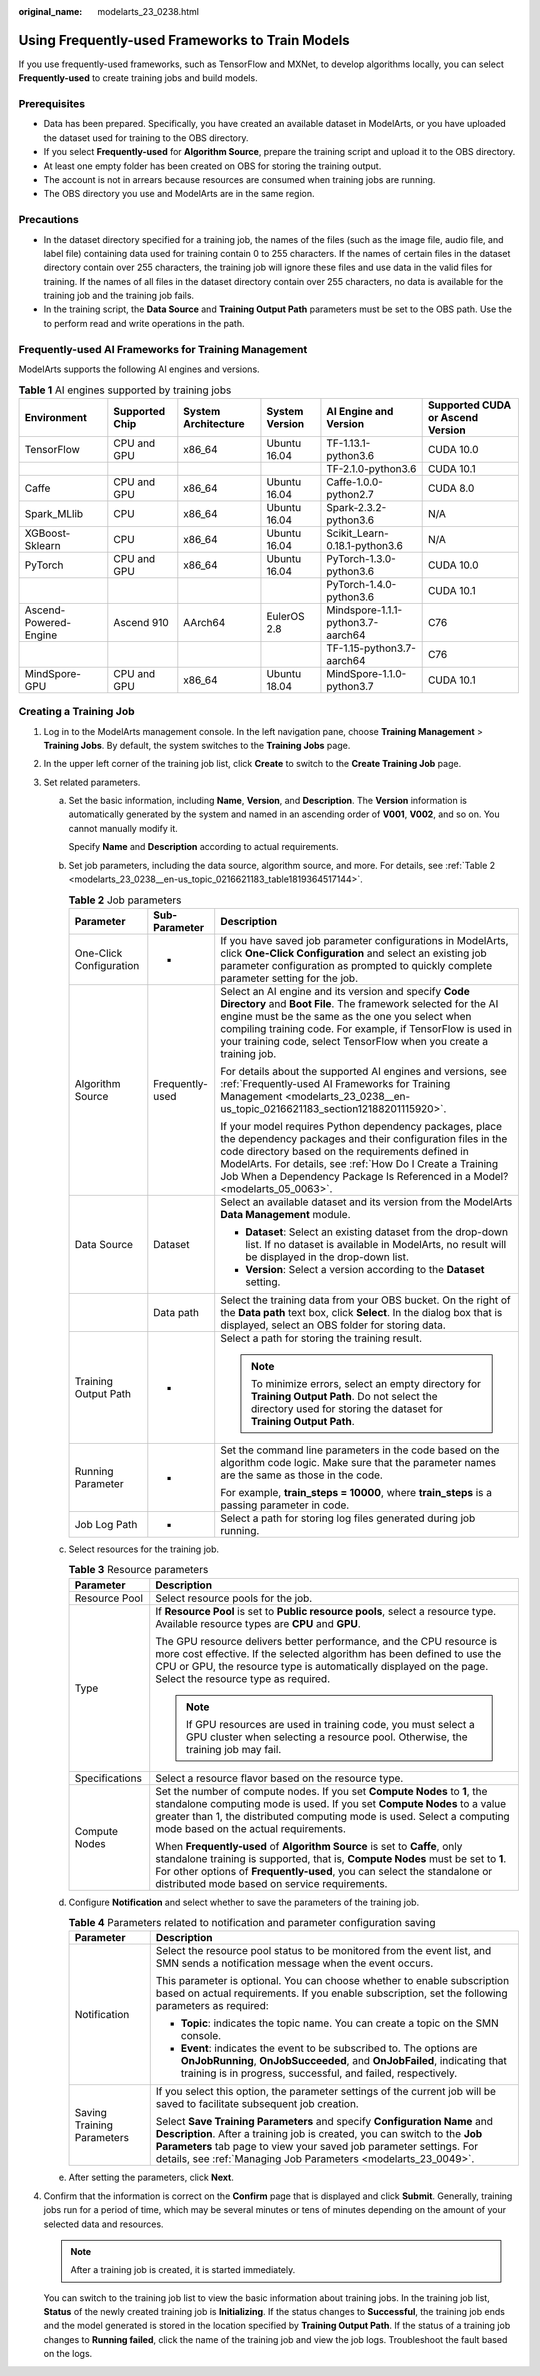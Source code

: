 :original_name: modelarts_23_0238.html

.. _modelarts_23_0238:

Using Frequently-used Frameworks to Train Models
================================================

If you use frequently-used frameworks, such as TensorFlow and MXNet, to develop algorithms locally, you can select **Frequently-used** to create training jobs and build models.

Prerequisites
-------------

-  Data has been prepared. Specifically, you have created an available dataset in ModelArts, or you have uploaded the dataset used for training to the OBS directory.
-  If you select **Frequently-used** for **Algorithm Source**, prepare the training script and upload it to the OBS directory.
-  At least one empty folder has been created on OBS for storing the training output.
-  The account is not in arrears because resources are consumed when training jobs are running.
-  The OBS directory you use and ModelArts are in the same region.

Precautions
-----------

-  In the dataset directory specified for a training job, the names of the files (such as the image file, audio file, and label file) containing data used for training contain 0 to 255 characters. If the names of certain files in the dataset directory contain over 255 characters, the training job will ignore these files and use data in the valid files for training. If the names of all files in the dataset directory contain over 255 characters, no data is available for the training job and the training job fails.
-  In the training script, the **Data Source** and **Training Output Path** parameters must be set to the OBS path. Use the to perform read and write operations in the path.

.. _modelarts_23_0238__en-us_topic_0216621183_section12188201115920:

Frequently-used AI Frameworks for Training Management
-----------------------------------------------------

ModelArts supports the following AI engines and versions.

.. table:: **Table 1** AI engines supported by training jobs

   +-----------------------+----------------+---------------------+----------------+-----------------------------------+----------------------------------+
   | Environment           | Supported Chip | System Architecture | System Version | AI Engine and Version             | Supported CUDA or Ascend Version |
   +=======================+================+=====================+================+===================================+==================================+
   | TensorFlow            | CPU and GPU    | x86_64              | Ubuntu 16.04   | TF-1.13.1-python3.6               | CUDA 10.0                        |
   +-----------------------+----------------+---------------------+----------------+-----------------------------------+----------------------------------+
   |                       |                |                     |                | TF-2.1.0-python3.6                | CUDA 10.1                        |
   +-----------------------+----------------+---------------------+----------------+-----------------------------------+----------------------------------+
   | Caffe                 | CPU and GPU    | x86_64              | Ubuntu 16.04   | Caffe-1.0.0-python2.7             | CUDA 8.0                         |
   +-----------------------+----------------+---------------------+----------------+-----------------------------------+----------------------------------+
   | Spark_MLlib           | CPU            | x86_64              | Ubuntu 16.04   | Spark-2.3.2-python3.6             | N/A                              |
   +-----------------------+----------------+---------------------+----------------+-----------------------------------+----------------------------------+
   | XGBoost-Sklearn       | CPU            | x86_64              | Ubuntu 16.04   | Scikit_Learn-0.18.1-python3.6     | N/A                              |
   +-----------------------+----------------+---------------------+----------------+-----------------------------------+----------------------------------+
   | PyTorch               | CPU and GPU    | x86_64              | Ubuntu 16.04   | PyTorch-1.3.0-python3.6           | CUDA 10.0                        |
   +-----------------------+----------------+---------------------+----------------+-----------------------------------+----------------------------------+
   |                       |                |                     |                | PyTorch-1.4.0-python3.6           | CUDA 10.1                        |
   +-----------------------+----------------+---------------------+----------------+-----------------------------------+----------------------------------+
   | Ascend-Powered-Engine | Ascend 910     | AArch64             | EulerOS 2.8    | Mindspore-1.1.1-python3.7-aarch64 | C76                              |
   +-----------------------+----------------+---------------------+----------------+-----------------------------------+----------------------------------+
   |                       |                |                     |                | TF-1.15-python3.7-aarch64         | C76                              |
   +-----------------------+----------------+---------------------+----------------+-----------------------------------+----------------------------------+
   | MindSpore-GPU         | CPU and GPU    | x86_64              | Ubuntu 18.04   | MindSpore-1.1.0-python3.7         | CUDA 10.1                        |
   +-----------------------+----------------+---------------------+----------------+-----------------------------------+----------------------------------+

Creating a Training Job
-----------------------

#. Log in to the ModelArts management console. In the left navigation pane, choose **Training Management** > **Training Jobs**. By default, the system switches to the **Training Jobs** page.

#. In the upper left corner of the training job list, click **Create** to switch to the **Create Training Job** page.

#. Set related parameters.

   a. Set the basic information, including **Name**, **Version**, and **Description**. The **Version** information is automatically generated by the system and named in an ascending order of **V001**, **V002**, and so on. You cannot manually modify it.

      Specify **Name** and **Description** according to actual requirements.

   b. Set job parameters, including the data source, algorithm source, and more. For details, see :ref:`Table 2 <modelarts_23_0238__en-us_topic_0216621183_table1819364517144>`.

      .. _modelarts_23_0238__en-us_topic_0216621183_table1819364517144:

      .. table:: **Table 2** Job parameters

         +-------------------------+-----------------------+----------------------------------------------------------------------------------------------------------------------------------------------------------------------------------------------------------------------------------------------------------------------------------------------------------------------+
         | Parameter               | Sub-Parameter         | Description                                                                                                                                                                                                                                                                                                          |
         +=========================+=======================+======================================================================================================================================================================================================================================================================================================================+
         | One-Click Configuration | -                     | If you have saved job parameter configurations in ModelArts, click **One-Click Configuration** and select an existing job parameter configuration as prompted to quickly complete parameter setting for the job.                                                                                                     |
         +-------------------------+-----------------------+----------------------------------------------------------------------------------------------------------------------------------------------------------------------------------------------------------------------------------------------------------------------------------------------------------------------+
         | Algorithm Source        | Frequently-used       | Select an AI engine and its version and specify **Code Directory** and **Boot File**. The framework selected for the AI engine must be the same as the one you select when compiling training code. For example, if TensorFlow is used in your training code, select TensorFlow when you create a training job.      |
         |                         |                       |                                                                                                                                                                                                                                                                                                                      |
         |                         |                       | For details about the supported AI engines and versions, see :ref:`Frequently-used AI Frameworks for Training Management <modelarts_23_0238__en-us_topic_0216621183_section12188201115920>`.                                                                                                                         |
         |                         |                       |                                                                                                                                                                                                                                                                                                                      |
         |                         |                       | If your model requires Python dependency packages, place the dependency packages and their configuration files in the code directory based on the requirements defined in ModelArts. For details, see :ref:`How Do I Create a Training Job When a Dependency Package Is Referenced in a Model? <modelarts_05_0063>`. |
         +-------------------------+-----------------------+----------------------------------------------------------------------------------------------------------------------------------------------------------------------------------------------------------------------------------------------------------------------------------------------------------------------+
         | Data Source             | Dataset               | Select an available dataset and its version from the ModelArts **Data Management** module.                                                                                                                                                                                                                           |
         |                         |                       |                                                                                                                                                                                                                                                                                                                      |
         |                         |                       | -  **Dataset**: Select an existing dataset from the drop-down list. If no dataset is available in ModelArts, no result will be displayed in the drop-down list.                                                                                                                                                      |
         |                         |                       | -  **Version**: Select a version according to the **Dataset** setting.                                                                                                                                                                                                                                               |
         +-------------------------+-----------------------+----------------------------------------------------------------------------------------------------------------------------------------------------------------------------------------------------------------------------------------------------------------------------------------------------------------------+
         |                         | Data path             | Select the training data from your OBS bucket. On the right of the **Data path** text box, click **Select**. In the dialog box that is displayed, select an OBS folder for storing data.                                                                                                                             |
         +-------------------------+-----------------------+----------------------------------------------------------------------------------------------------------------------------------------------------------------------------------------------------------------------------------------------------------------------------------------------------------------------+
         | Training Output Path    | -                     | Select a path for storing the training result.                                                                                                                                                                                                                                                                       |
         |                         |                       |                                                                                                                                                                                                                                                                                                                      |
         |                         |                       | .. note::                                                                                                                                                                                                                                                                                                            |
         |                         |                       |                                                                                                                                                                                                                                                                                                                      |
         |                         |                       |    To minimize errors, select an empty directory for **Training Output Path**. Do not select the directory used for storing the dataset for **Training Output Path**.                                                                                                                                                |
         +-------------------------+-----------------------+----------------------------------------------------------------------------------------------------------------------------------------------------------------------------------------------------------------------------------------------------------------------------------------------------------------------+
         | Running Parameter       | -                     | Set the command line parameters in the code based on the algorithm code logic. Make sure that the parameter names are the same as those in the code.                                                                                                                                                                 |
         |                         |                       |                                                                                                                                                                                                                                                                                                                      |
         |                         |                       | For example, **train_steps = 10000**, where **train_steps** is a passing parameter in code.                                                                                                                                                                                                                          |
         +-------------------------+-----------------------+----------------------------------------------------------------------------------------------------------------------------------------------------------------------------------------------------------------------------------------------------------------------------------------------------------------------+
         | Job Log Path            | -                     | Select a path for storing log files generated during job running.                                                                                                                                                                                                                                                    |
         +-------------------------+-----------------------+----------------------------------------------------------------------------------------------------------------------------------------------------------------------------------------------------------------------------------------------------------------------------------------------------------------------+

   c. Select resources for the training job.

      .. table:: **Table 3** Resource parameters

         +-----------------------------------+------------------------------------------------------------------------------------------------------------------------------------------------------------------------------------------------------------------------------------------------------------------------------------------+
         | Parameter                         | Description                                                                                                                                                                                                                                                                              |
         +===================================+==========================================================================================================================================================================================================================================================================================+
         | Resource Pool                     | Select resource pools for the job.                                                                                                                                                                                                                                                       |
         +-----------------------------------+------------------------------------------------------------------------------------------------------------------------------------------------------------------------------------------------------------------------------------------------------------------------------------------+
         | Type                              | If **Resource Pool** is set to **Public resource pools**, select a resource type. Available resource types are **CPU** and **GPU**.                                                                                                                                                      |
         |                                   |                                                                                                                                                                                                                                                                                          |
         |                                   | The GPU resource delivers better performance, and the CPU resource is more cost effective. If the selected algorithm has been defined to use the CPU or GPU, the resource type is automatically displayed on the page. Select the resource type as required.                             |
         |                                   |                                                                                                                                                                                                                                                                                          |
         |                                   | .. note::                                                                                                                                                                                                                                                                                |
         |                                   |                                                                                                                                                                                                                                                                                          |
         |                                   |    If GPU resources are used in training code, you must select a GPU cluster when selecting a resource pool. Otherwise, the training job may fail.                                                                                                                                       |
         +-----------------------------------+------------------------------------------------------------------------------------------------------------------------------------------------------------------------------------------------------------------------------------------------------------------------------------------+
         | Specifications                    | Select a resource flavor based on the resource type.                                                                                                                                                                                                                                     |
         +-----------------------------------+------------------------------------------------------------------------------------------------------------------------------------------------------------------------------------------------------------------------------------------------------------------------------------------+
         | Compute Nodes                     | Set the number of compute nodes. If you set **Compute Nodes** to **1**, the standalone computing mode is used. If you set **Compute Nodes** to a value greater than 1, the distributed computing mode is used. Select a computing mode based on the actual requirements.                 |
         |                                   |                                                                                                                                                                                                                                                                                          |
         |                                   | When **Frequently-used** of **Algorithm Source** is set to **Caffe**, only standalone training is supported, that is, **Compute Nodes** must be set to **1**. For other options of **Frequently-used**, you can select the standalone or distributed mode based on service requirements. |
         +-----------------------------------+------------------------------------------------------------------------------------------------------------------------------------------------------------------------------------------------------------------------------------------------------------------------------------------+

   d. Configure **Notification** and select whether to save the parameters of the training job.

      .. table:: **Table 4** Parameters related to notification and parameter configuration saving

         +-----------------------------------+------------------------------------------------------------------------------------------------------------------------------------------------------------------------------------------------------------------------------------------------------------------------------------------------+
         | Parameter                         | Description                                                                                                                                                                                                                                                                                    |
         +===================================+================================================================================================================================================================================================================================================================================================+
         | Notification                      | Select the resource pool status to be monitored from the event list, and SMN sends a notification message when the event occurs.                                                                                                                                                               |
         |                                   |                                                                                                                                                                                                                                                                                                |
         |                                   | This parameter is optional. You can choose whether to enable subscription based on actual requirements. If you enable subscription, set the following parameters as required:                                                                                                                  |
         |                                   |                                                                                                                                                                                                                                                                                                |
         |                                   | -  **Topic**: indicates the topic name. You can create a topic on the SMN console.                                                                                                                                                                                                             |
         |                                   | -  **Event**: indicates the event to be subscribed to. The options are **OnJobRunning**, **OnJobSucceeded**, and **OnJobFailed**, indicating that training is in progress, successful, and failed, respectively.                                                                               |
         +-----------------------------------+------------------------------------------------------------------------------------------------------------------------------------------------------------------------------------------------------------------------------------------------------------------------------------------------+
         | Saving Training Parameters        | If you select this option, the parameter settings of the current job will be saved to facilitate subsequent job creation.                                                                                                                                                                      |
         |                                   |                                                                                                                                                                                                                                                                                                |
         |                                   | Select **Save Training Parameters** and specify **Configuration Name** and **Description**. After a training job is created, you can switch to the **Job Parameters** tab page to view your saved job parameter settings. For details, see :ref:`Managing Job Parameters <modelarts_23_0049>`. |
         +-----------------------------------+------------------------------------------------------------------------------------------------------------------------------------------------------------------------------------------------------------------------------------------------------------------------------------------------+

   e. After setting the parameters, click **Next**.

#. Confirm that the information is correct on the **Confirm** page that is displayed and click **Submit**. Generally, training jobs run for a period of time, which may be several minutes or tens of minutes depending on the amount of your selected data and resources.

   .. note::

      After a training job is created, it is started immediately.

   You can switch to the training job list to view the basic information about training jobs. In the training job list, **Status** of the newly created training job is **Initializing**. If the status changes to **Successful**, the training job ends and the model generated is stored in the location specified by **Training Output Path**. If the status of a training job changes to **Running failed**, click the name of the training job and view the job logs. Troubleshoot the fault based on the logs.
